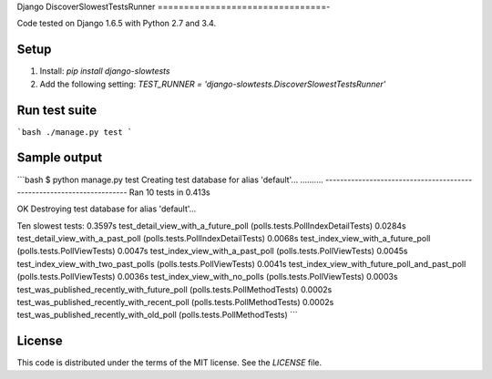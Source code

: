 Django DiscoverSlowestTestsRunner
================================-

Code tested on Django 1.6.5 with Python 2.7 and 3.4.

Setup
-----

1. Install: `pip install django-slowtests`
2. Add the following setting: `TEST_RUNNER = 'django-slowtests.DiscoverSlowestTestsRunner'`

Run test suite
--------------

```bash
./manage.py test
```

Sample output
-------------

```bash
$ python manage.py test
Creating test database for alias 'default'...
..........
----------------------------------------------------------------------
Ran 10 tests in 0.413s

OK
Destroying test database for alias 'default'...

Ten slowest tests:
0.3597s test_detail_view_with_a_future_poll (polls.tests.PollIndexDetailTests)
0.0284s test_detail_view_with_a_past_poll (polls.tests.PollIndexDetailTests)
0.0068s test_index_view_with_a_future_poll (polls.tests.PollViewTests)
0.0047s test_index_view_with_a_past_poll (polls.tests.PollViewTests)
0.0045s test_index_view_with_two_past_polls (polls.tests.PollViewTests)
0.0041s test_index_view_with_future_poll_and_past_poll (polls.tests.PollViewTests)
0.0036s test_index_view_with_no_polls (polls.tests.PollViewTests)
0.0003s test_was_published_recently_with_future_poll (polls.tests.PollMethodTests)
0.0002s test_was_published_recently_with_recent_poll (polls.tests.PollMethodTests)
0.0002s test_was_published_recently_with_old_poll (polls.tests.PollMethodTests)
```

License
-------

This code is distributed under the terms of the MIT license. See the `LICENSE` file.
